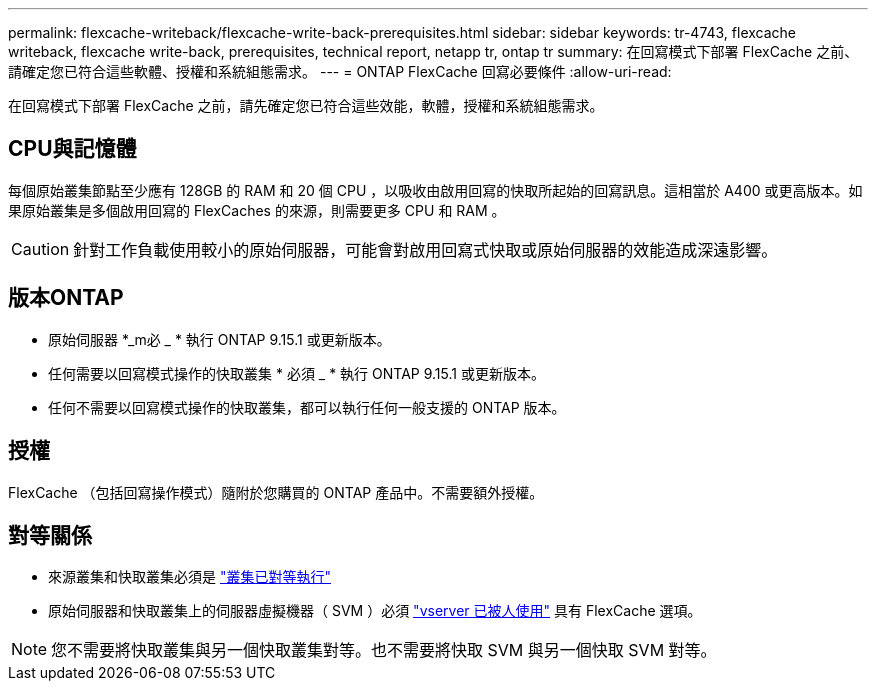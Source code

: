 ---
permalink: flexcache-writeback/flexcache-write-back-prerequisites.html 
sidebar: sidebar 
keywords: tr-4743, flexcache writeback, flexcache write-back, prerequisites, technical report, netapp tr, ontap tr 
summary: 在回寫模式下部署 FlexCache 之前、請確定您已符合這些軟體、授權和系統組態需求。 
---
= ONTAP FlexCache 回寫必要條件
:allow-uri-read: 


[role="lead"]
在回寫模式下部署 FlexCache 之前，請先確定您已符合這些效能，軟體，授權和系統組態需求。



== CPU與記憶體

每個原始叢集節點至少應有 128GB 的 RAM 和 20 個 CPU ，以吸收由啟用回寫的快取所起始的回寫訊息。這相當於 A400 或更高版本。如果原始叢集是多個啟用回寫的 FlexCaches 的來源，則需要更多 CPU 和 RAM 。


CAUTION: 針對工作負載使用較小的原始伺服器，可能會對啟用回寫式快取或原始伺服器的效能造成深遠影響。



== 版本ONTAP

* 原始伺服器 *_m必 _ * 執行 ONTAP 9.15.1 或更新版本。
* 任何需要以回寫模式操作的快取叢集 * 必須 _ * 執行 ONTAP 9.15.1 或更新版本。
* 任何不需要以回寫模式操作的快取叢集，都可以執行任何一般支援的 ONTAP 版本。




== 授權

FlexCache （包括回寫操作模式）隨附於您購買的 ONTAP 產品中。不需要額外授權。



== 對等關係

* 來源叢集和快取叢集必須是 link:../flexcache-writeback/flexcache-writeback-enable-task.html["叢集已對等執行"]
* 原始伺服器和快取叢集上的伺服器虛擬機器（ SVM ）必須 link:../flexcache-writeback/flexcache-writeback-enable-task.html["vserver 已被人使用"] 具有 FlexCache 選項。



NOTE: 您不需要將快取叢集與另一個快取叢集對等。也不需要將快取 SVM 與另一個快取 SVM 對等。
